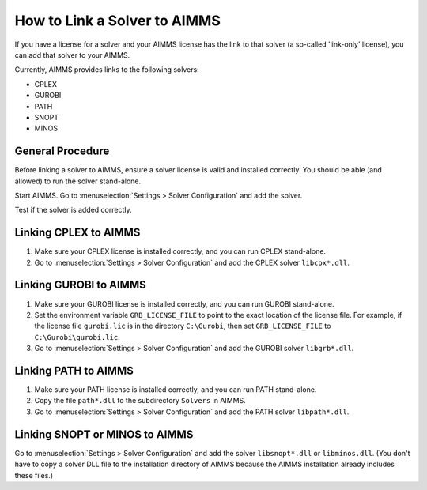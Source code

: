 How to Link a Solver to AIMMS
=============================

If you have a license for a solver and your AIMMS license has the link to that solver (a so-called 'link-only' license), you can add that solver to your AIMMS. 

Currently, AIMMS provides links to the following solvers:

* CPLEX
* GUROBI
* PATH
* SNOPT
* MINOS

General Procedure
-----------------

Before linking a solver to AIMMS, ensure a solver license is valid and installed correctly. You should be able (and allowed) to run the solver stand-alone.

Start AIMMS. Go to :menuselection:`Settings > Solver Configuration` and add the solver.

Test if the solver is added correctly.


Linking CPLEX to AIMMS
------------------------

#. Make sure your CPLEX license is installed correctly, and you can run CPLEX stand-alone.
#. Go to :menuselection:`Settings > Solver Configuration` and add the CPLEX solver ``libcpx*.dll``. 

Linking GUROBI to AIMMS
-----------------------

#. Make sure your GUROBI license is installed correctly, and you can run GUROBI stand-alone.
#. Set the environment variable ``GRB_LICENSE_FILE`` to point to the exact location of the license file. For example, if the license file ``gurobi.lic`` is in the directory ``C:\Gurobi``, then set ``GRB_LICENSE_FILE`` to ``C:\Gurobi\gurobi.lic``.
#. Go to :menuselection:`Settings > Solver Configuration` and add the GUROBI solver ``libgrb*.dll``.

Linking PATH to AIMMS
-------------------------

#. Make sure your PATH license is installed correctly, and you can run PATH stand-alone.
#. Copy the file ``path*.dll`` to the subdirectory ``Solvers`` in AIMMS.
#. Go to :menuselection:`Settings > Solver Configuration` and add the PATH solver ``libpath*.dll``.

Linking SNOPT or MINOS to AIMMS
-----------------------------------

Go to :menuselection:`Settings > Solver Configuration` and add the solver ``libsnopt*.dll`` or ``libminos.dll``.
(You don't have to copy a solver DLL file to the installation directory of AIMMS because the AIMMS installation already includes these files.)